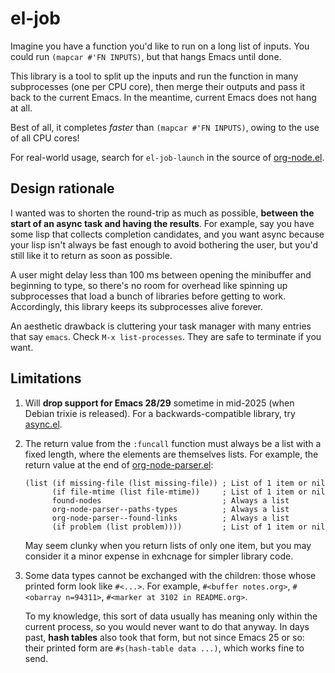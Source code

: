 #+HTML: <a href="https://melpa.org/#/el-job"><img alt="MELPA" src="https://melpa.org/packages/el-job-badge.svg"/></a> <a href="https://stable.melpa.org/#/el-job"><img alt="MELPA Stable" src="https://stable.melpa.org/packages/el-job-badge.svg"/></a>

* el-job
Imagine you have a function you'd like to run on a long list of inputs.  You could run =(mapcar #'FN INPUTS)=, but that hangs Emacs until done.

This library is a tool to split up the inputs and run the function in many subprocesses (one per CPU core), then merge their outputs and pass it back to the current Emacs.  In the meantime, current Emacs does not hang at all.

Best of all, it completes /faster/ than =(mapcar #'FN INPUTS)=, owing to the use of all CPU cores!

For real-world usage, search for =el-job-launch= in the source of [[https://github.com/meedstrom/org-node/blob/main/org-node.el][org-node.el]].

** Design rationale

I wanted was to shorten the round-trip as much as possible, *between the start of an async task and having the results*.  For example, say you have some lisp that collects completion candidates, and you want async because your lisp isn't always be fast enough to avoid bothering the user, but you'd still like it to return as soon as possible.

A user might delay less than 100 ms between opening the minibuffer and beginning to type, so there's no room for overhead like spinning up subprocesses that load a bunch of libraries before getting to work.  Accordingly, this library keeps its subprocesses alive forever.

An aesthetic drawback is cluttering your task manager with many entries that say =emacs=.  Check =M-x list-processes=.  They are safe to terminate if you want.

** Limitations

1. Will *drop support for Emacs 28/29* sometime in mid-2025 (when Debian trixie is released).  For a backwards-compatible library, try [[https://github.com/jwiegley/emacs-async][async.el]].

2. The return value from the =:funcall= function must always be a list with a fixed length, where the elements are themselves lists.  For example, the return value at the end of [[https://github.com/meedstrom/org-node/blob/main/org-node-parser.el][org-node-parser.el]]:

   #+begin_src elisp
   (list (if missing-file (list missing-file)) ; List of 1 item or nil
         (if file-mtime (list file-mtime))     ; List of 1 item or nil
         found-nodes                           ; Always a list
         org-node-parser--paths-types          ; Always a list
         org-node-parser--found-links          ; Always a list
         (if problem (list problem))))         ; List of 1 item or nil
   #+end_src

   May seem clunky when you return lists of only one item, but you may consider it a minor expense in exhcnage for simpler library code.

3. Some data types cannot be exchanged with the children: those whose printed form look like =#<...>=.  For example, =#<buffer notes.org>=, =#<obarray n=94311>=, =#<marker at 3102 in README.org>=.

   To my knowledge, this sort of data usually has meaning only within the current process, so you would never want to do that anyway.  In days past, *hash tables* also took that form, but not since Emacs 25 or so: their printed form are =#s(hash-table data ...)=, which works fine to send.
